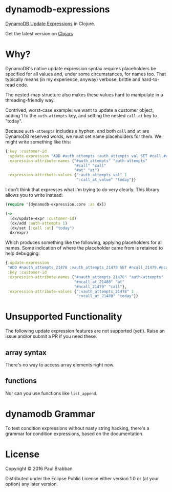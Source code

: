 * dynamodb-expressions

[[https://travis-ci.org/brabster/dynamodb-expressions][https://img.shields.io/travis/brabster/dynamodb-expressions.svg]]
[[https://github.com/brabster/dynamodb-expressions/releases/latest][https://img.shields.io/github/release/brabster/dynamodb-expressions.svg]]

[[http://docs.aws.amazon.com/amazondynamodb/latest/developerguide/Expressions.Modifying.html][DynamoDB Update Expressions]] in Clojure.

Get the latest version on [[https://clojars.org/dynamodb-expressions][Clojars]]

* Why?

DynamoDB's native update expression syntax requires placeholders be
specified for all values and, under some circumstances, for names
too. That typically means (in my experience, anyway) verbose, brittle
and hard-to-read code.

The nested-map structure also makes these values hard to manipulate in
a threading-friendly way.

Contrived, worst-case example: we want to update a customer object,
adding 1 to the ~auth-attempts~ key, and setting the nested ~call.at~
key to "today".

Because ~auth-attempts~ includes a hyphen, and both ~call~ and ~at~
are DynamoDB reserved words, we must set name placeholders for
them. We might write something like this:

#+BEGIN_SRC clojure
{:key :customer-id
 :update-expression "ADD #auth_attempts :auth_attempts_val SET #call.#at = :call_at_value"
 :expression-attribute-names {"#auth_attempts" "auth-attempts"
                              "#call" "call"
                              "#at" "at"}
 :expression-attribute-values {":auth_attempts_val" 1
                               ":call_at_value" "today"}}
#+END_SRC

I don't think that expresses what I'm trying to do very clearly. This
library allows you to write instead:

#+BEGIN_SRC clojure
(require '[dynamodb-expression.core :as dx])

(->
  (dx/update-expr :customer-id)
  (dx/add :auth-attempts 1)
  (dx/set [:call :at] "today")
  dx/expr)
#+END_SRC

Which produces something like the following, applying placeholders for
all names. Some indication of where the placeholder came from is
retained to help debugging:

#+BEGIN_SRC clojure
{:update-expression
 "ADD #nauth_attempts_21478 :vauth_attempts_21478 SET #ncall_21479.#ncall_at_21480 = :vcall_at_21480"
 :key :customer-id
 :expression-attribute-names {"#nauth_attempts_21478" "auth-attempts"
                              "#ncall_at_21480" "at"
                              "#ncall_21479" "call"},
 :expression-attribute-values {":vauth_attempts_21478" 1
                               ":vcall_at_21480" "today"}}
#+END_SRC

* Unsupported Functionality

The following update expression features are not supported
(yet!). Raise an issue and/or submit a PR if you need these.

** array syntax

There's no way to access array elements right now.

** functions

Nor can you use functions like ~list_append~.

* dynamodb Grammar

To test condition expressions without nasty string hacking, there's a
grammar for condition expressions, based on the documentation.

* License

Copyright © 2016 Paul Brabban

Distributed under the Eclipse Public License either version 1.0 or (at
your option) any later version.
